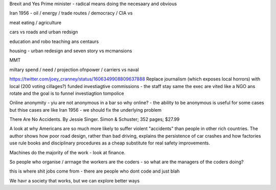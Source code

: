 Brexit and Yes Prime minister - radical means doing the necesaary and obvious

Iran 1956 - oil / energy / trade routes / democracy / CIA vs 

meat eating / agriculture

cars vs roads and urban redsign

education and robo teaching ans centaurs

housing - urban redesign and seven story vs mcmansions

MMT 

miltary spend / need / projection ofnpower / carriers  vs naval


https://twitter.com/joey_cranney/status/1606349908809637888
Replace journalism (which exposes local horrors) with local (200 voting cillages?) funded investiagtive commissions - the staff stay same the exec are vited like a NGO ans rotate and the goal is to funnel investiagtion tompolice 


Online anonymity
- yiu are not anonymous in a bar so why online?
- the ability to be anonymous is useful for some cases but thise cases are like Iran 1956 - we should fix the underlying problem 



There Are No Accidents. By Jessie Singer. Simon & Schuster; 352 pages; $27.99

A look at why Americans are so much more likely to suffer violent "accidents" than people in other rich countries. The author shows how poor road design, rather than bad driving, explains the persistence of car crashes and how factories use rule books and disciplinary procedures as a cheap substitute for real safety improvements.

Machines do the majority of     the work - look at finance.

So people who organise / arrnage the workers are the coders - so what are the managers of the coders doing? 

this is where shit jobs come from - there are people who 
dont code and just blah 

We havr a society that works, but we can explore better ways 